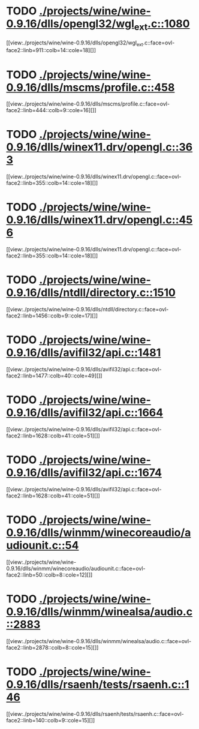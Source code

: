 * TODO [[view:./projects/wine/wine-0.9.16/dlls/opengl32/wgl_ext.c::face=ovl-face1::linb=1080::colb=14::cole=18][ ./projects/wine/wine-0.9.16/dlls/opengl32/wgl_ext.c::1080]]
[[view:./projects/wine/wine-0.9.16/dlls/opengl32/wgl_ext.c::face=ovl-face2::linb=911::colb=14::cole=18][]]
* TODO [[view:./projects/wine/wine-0.9.16/dlls/mscms/profile.c::face=ovl-face1::linb=458::colb=32::cole=39][ ./projects/wine/wine-0.9.16/dlls/mscms/profile.c::458]]
[[view:./projects/wine/wine-0.9.16/dlls/mscms/profile.c::face=ovl-face2::linb=444::colb=9::cole=16][]]
* TODO [[view:./projects/wine/wine-0.9.16/dlls/winex11.drv/opengl.c::face=ovl-face1::linb=363::colb=16::cole=20][ ./projects/wine/wine-0.9.16/dlls/winex11.drv/opengl.c::363]]
[[view:./projects/wine/wine-0.9.16/dlls/winex11.drv/opengl.c::face=ovl-face2::linb=355::colb=14::cole=18][]]
* TODO [[view:./projects/wine/wine-0.9.16/dlls/winex11.drv/opengl.c::face=ovl-face1::linb=456::colb=14::cole=18][ ./projects/wine/wine-0.9.16/dlls/winex11.drv/opengl.c::456]]
[[view:./projects/wine/wine-0.9.16/dlls/winex11.drv/opengl.c::face=ovl-face2::linb=355::colb=14::cole=18][]]
* TODO [[view:./projects/wine/wine-0.9.16/dlls/ntdll/directory.c::face=ovl-face1::linb=1510::colb=13::cole=21][ ./projects/wine/wine-0.9.16/dlls/ntdll/directory.c::1510]]
[[view:./projects/wine/wine-0.9.16/dlls/ntdll/directory.c::face=ovl-face2::linb=1456::colb=9::cole=17][]]
* TODO [[view:./projects/wine/wine-0.9.16/dlls/avifil32/api.c::face=ovl-face1::linb=1481::colb=6::cole=15][ ./projects/wine/wine-0.9.16/dlls/avifil32/api.c::1481]]
[[view:./projects/wine/wine-0.9.16/dlls/avifil32/api.c::face=ovl-face2::linb=1477::colb=40::cole=49][]]
* TODO [[view:./projects/wine/wine-0.9.16/dlls/avifil32/api.c::face=ovl-face1::linb=1664::colb=32::cole=42][ ./projects/wine/wine-0.9.16/dlls/avifil32/api.c::1664]]
[[view:./projects/wine/wine-0.9.16/dlls/avifil32/api.c::face=ovl-face2::linb=1628::colb=41::cole=51][]]
* TODO [[view:./projects/wine/wine-0.9.16/dlls/avifil32/api.c::face=ovl-face1::linb=1674::colb=8::cole=18][ ./projects/wine/wine-0.9.16/dlls/avifil32/api.c::1674]]
[[view:./projects/wine/wine-0.9.16/dlls/avifil32/api.c::face=ovl-face2::linb=1628::colb=41::cole=51][]]
* TODO [[view:./projects/wine/wine-0.9.16/dlls/winmm/winecoreaudio/audiounit.c::face=ovl-face1::linb=54::colb=8::cole=12][ ./projects/wine/wine-0.9.16/dlls/winmm/winecoreaudio/audiounit.c::54]]
[[view:./projects/wine/wine-0.9.16/dlls/winmm/winecoreaudio/audiounit.c::face=ovl-face2::linb=50::colb=8::cole=12][]]
* TODO [[view:./projects/wine/wine-0.9.16/dlls/winmm/winealsa/audio.c::face=ovl-face1::linb=2883::colb=8::cole=15][ ./projects/wine/wine-0.9.16/dlls/winmm/winealsa/audio.c::2883]]
[[view:./projects/wine/wine-0.9.16/dlls/winmm/winealsa/audio.c::face=ovl-face2::linb=2878::colb=8::cole=15][]]
* TODO [[view:./projects/wine/wine-0.9.16/dlls/rsaenh/tests/rsaenh.c::face=ovl-face1::linb=146::colb=9::cole=15][ ./projects/wine/wine-0.9.16/dlls/rsaenh/tests/rsaenh.c::146]]
[[view:./projects/wine/wine-0.9.16/dlls/rsaenh/tests/rsaenh.c::face=ovl-face2::linb=140::colb=9::cole=15][]]
